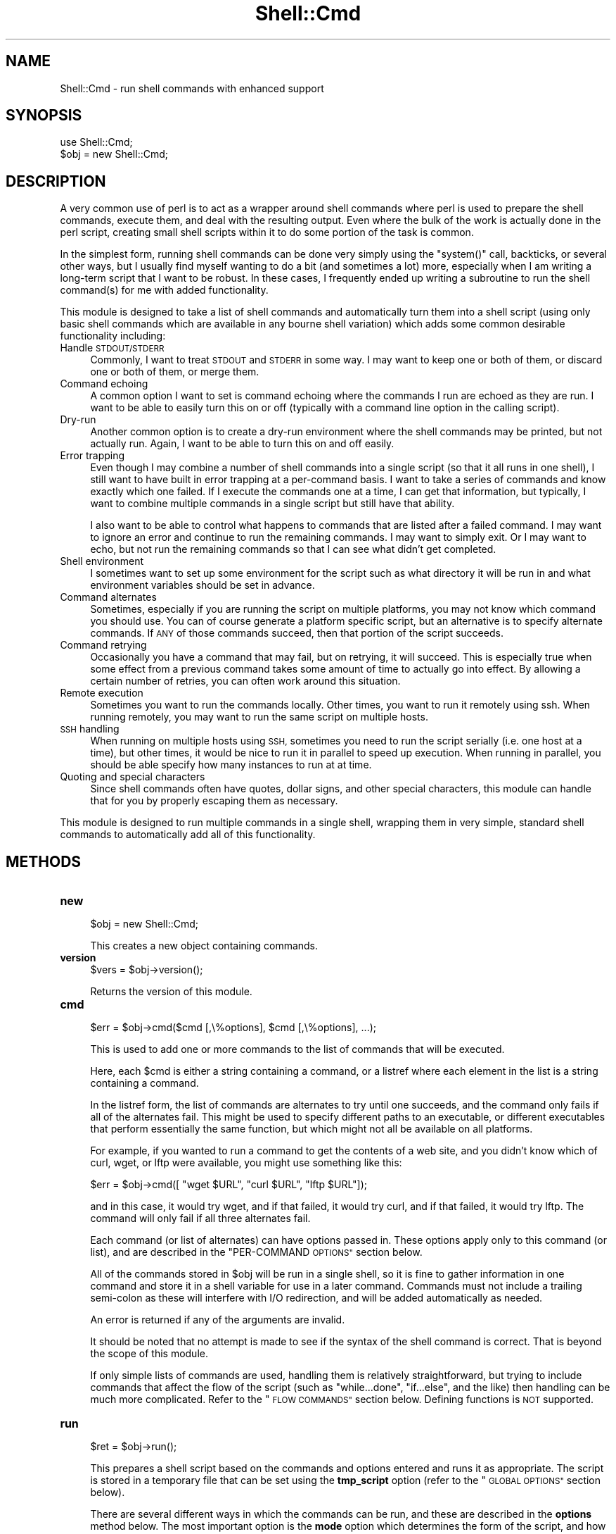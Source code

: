 .\" Automatically generated by Pod::Man 4.14 (Pod::Simple 3.40)
.\"
.\" Standard preamble:
.\" ========================================================================
.de Sp \" Vertical space (when we can't use .PP)
.if t .sp .5v
.if n .sp
..
.de Vb \" Begin verbatim text
.ft CW
.nf
.ne \\$1
..
.de Ve \" End verbatim text
.ft R
.fi
..
.\" Set up some character translations and predefined strings.  \*(-- will
.\" give an unbreakable dash, \*(PI will give pi, \*(L" will give a left
.\" double quote, and \*(R" will give a right double quote.  \*(C+ will
.\" give a nicer C++.  Capital omega is used to do unbreakable dashes and
.\" therefore won't be available.  \*(C` and \*(C' expand to `' in nroff,
.\" nothing in troff, for use with C<>.
.tr \(*W-
.ds C+ C\v'-.1v'\h'-1p'\s-2+\h'-1p'+\s0\v'.1v'\h'-1p'
.ie n \{\
.    ds -- \(*W-
.    ds PI pi
.    if (\n(.H=4u)&(1m=24u) .ds -- \(*W\h'-12u'\(*W\h'-12u'-\" diablo 10 pitch
.    if (\n(.H=4u)&(1m=20u) .ds -- \(*W\h'-12u'\(*W\h'-8u'-\"  diablo 12 pitch
.    ds L" ""
.    ds R" ""
.    ds C` ""
.    ds C' ""
'br\}
.el\{\
.    ds -- \|\(em\|
.    ds PI \(*p
.    ds L" ``
.    ds R" ''
.    ds C`
.    ds C'
'br\}
.\"
.\" Escape single quotes in literal strings from groff's Unicode transform.
.ie \n(.g .ds Aq \(aq
.el       .ds Aq '
.\"
.\" If the F register is >0, we'll generate index entries on stderr for
.\" titles (.TH), headers (.SH), subsections (.SS), items (.Ip), and index
.\" entries marked with X<> in POD.  Of course, you'll have to process the
.\" output yourself in some meaningful fashion.
.\"
.\" Avoid warning from groff about undefined register 'F'.
.de IX
..
.nr rF 0
.if \n(.g .if rF .nr rF 1
.if (\n(rF:(\n(.g==0)) \{\
.    if \nF \{\
.        de IX
.        tm Index:\\$1\t\\n%\t"\\$2"
..
.        if !\nF==2 \{\
.            nr % 0
.            nr F 2
.        \}
.    \}
.\}
.rr rF
.\" ========================================================================
.\"
.IX Title "Shell::Cmd 3"
.TH Shell::Cmd 3 "2019-08-07" "perl v5.32.0" "User Contributed Perl Documentation"
.\" For nroff, turn off justification.  Always turn off hyphenation; it makes
.\" way too many mistakes in technical documents.
.if n .ad l
.nh
.SH "NAME"
Shell::Cmd \- run shell commands with enhanced support
.SH "SYNOPSIS"
.IX Header "SYNOPSIS"
.Vb 1
\&   use Shell::Cmd;
\&
\&   $obj = new Shell::Cmd;
.Ve
.SH "DESCRIPTION"
.IX Header "DESCRIPTION"
A very common use of perl is to act as a wrapper around shell commands
where perl is used to prepare the shell commands, execute them, and
deal with the resulting output.  Even where the bulk of the work is
actually done in the perl script, creating small shell scripts within
it to do some portion of the task is common.
.PP
In the simplest form, running shell commands can be done very simply
using the \f(CW\*(C`system()\*(C'\fR call, backticks, or several other ways, but I
usually find myself wanting to do a bit (and sometimes a lot) more,
especially when I am writing a long-term script that I want to be
robust.  In these cases, I frequently ended up writing a subroutine to
run the shell command(s) for me with added functionality.
.PP
This module is designed to take a list of shell commands and
automatically turn them into a shell script (using only basic shell
commands which are available in any bourne shell variation) which adds
some common desirable functionality including:
.IP "Handle \s-1STDOUT/STDERR\s0" 4
.IX Item "Handle STDOUT/STDERR"
Commonly, I want to treat \s-1STDOUT\s0 and \s-1STDERR\s0 in some way.  I may want
to keep one or both of them, or discard one or both of them, or merge
them.
.IP "Command echoing" 4
.IX Item "Command echoing"
A common option I want to set is command echoing where the commands I
run are echoed as they are run.  I want to be able to easily turn this
on or off (typically with a command line option in the calling script).
.IP "Dry-run" 4
.IX Item "Dry-run"
Another common option is to create a dry-run environment where the
shell commands may be printed, but not actually run.  Again, I want to
be able to turn this on and off easily.
.IP "Error trapping" 4
.IX Item "Error trapping"
Even though I may combine a number of shell commands into a single
script (so that it all runs in one shell), I still want to have built
in error trapping at a per-command basis.  I want to take a series of
commands and know exactly which one failed.  If I execute the commands
one at a time, I can get that information, but typically, I want to
combine multiple commands in a single script but still have that
ability.
.Sp
I also want to be able to control what happens to commands that are
listed after a failed command.  I may want to ignore an error and
continue to run the remaining commands.  I may want to simply exit.
Or I may want to echo, but not run the remaining commands so that I
can see what didn't get completed.
.IP "Shell environment" 4
.IX Item "Shell environment"
I sometimes want to set up some environment for the script such as
what directory it will be run in and what environment variables should
be set in advance.
.IP "Command alternates" 4
.IX Item "Command alternates"
Sometimes, especially if you are running the script on multiple
platforms, you may not know which command you should use.  You can of
course generate a platform specific script, but an alternative is to
specify alternate commands.  If \s-1ANY\s0 of those commands succeed, then
that portion of the script succeeds.
.IP "Command retrying" 4
.IX Item "Command retrying"
Occasionally you have a command that may fail, but on retrying, it
will succeed.  This is especially true when some effect from a
previous command takes some amount of time to actually go into effect.
By allowing a certain number of retries, you can often work around
this situation.
.IP "Remote execution" 4
.IX Item "Remote execution"
Sometimes you want to run the commands locally.  Other times, you want
to run it remotely using ssh.  When running remotely, you may want to
run the same script on multiple hosts.
.IP "\s-1SSH\s0 handling" 4
.IX Item "SSH handling"
When running on multiple hosts using \s-1SSH,\s0 sometimes you need to run
the script serially (i.e. one host at a time), but other times, it
would be nice to run it in parallel to speed up execution.  When
running in parallel, you should be able specify how many instances to
run at at time.
.IP "Quoting and special characters" 4
.IX Item "Quoting and special characters"
Since shell commands often have quotes, dollar signs, and other special
characters, this module can handle that for you by properly escaping them
as necessary.
.PP
This module is designed to run multiple commands in a single shell,
wrapping them in very simple, standard shell commands to automatically
add all of this functionality.
.SH "METHODS"
.IX Header "METHODS"
.IP "\fBnew\fR" 4
.IX Item "new"
.Vb 1
\&   $obj = new Shell::Cmd;
.Ve
.Sp
This creates a new object containing commands.
.IP "\fBversion\fR" 4
.IX Item "version"
.Vb 1
\&   $vers = $obj\->version();
.Ve
.Sp
Returns the version of this module.
.IP "\fBcmd\fR" 4
.IX Item "cmd"
.Vb 1
\&   $err = $obj\->cmd($cmd [,\e%options], $cmd [,\e%options], ...);
.Ve
.Sp
This is used to add one or more commands to the list of commands that
will be executed.
.Sp
Here, each \f(CW$cmd\fR is either a string containing a command, or a
listref where each element in the list is a string containing a
command.
.Sp
In the listref form, the list of commands are alternates to try until
one succeeds, and the command only fails if all of the alternates
fail.  This might be used to specify different paths to an executable,
or different executables that perform essentially the same function,
but which might not all be available on all platforms.
.Sp
For example, if you wanted to run a command to get the contents of a
web site, and you didn't know which of curl, wget, or lftp were
available, you might use something like this:
.Sp
.Vb 1
\&   $err = $obj\->cmd([ "wget $URL", "curl $URL", "lftp $URL"]);
.Ve
.Sp
and in this case, it would try wget, and if that failed, it would try
curl, and if that failed, it would try lftp.  The command will only
fail if all three alternates fail.
.Sp
Each command (or list of alternates) can have options passed in.
These options apply only to this command (or list), and are described
in the \*(L"PER-COMMAND \s-1OPTIONS\*(R"\s0 section below.
.Sp
All of the commands stored in \f(CW$obj\fR will be run in a single shell,
so it is fine to gather information in one command and store it in a
shell variable for use in a later command.  Commands must not include
a trailing semi-colon as these will interfere with I/O redirection,
and will be added automatically as needed.
.Sp
An error is returned if any of the arguments are invalid.
.Sp
It should be noted that no attempt is made to see if the syntax of the
shell command is correct.  That is beyond the scope of this module.
.Sp
If only simple lists of commands are used, handling them is relatively
straightforward, but trying to include commands that affect the flow
of the script (such as \f(CW\*(C`while...done\*(C'\fR, \f(CW\*(C`if...else\*(C'\fR, and the like)
then handling can be much more complicated.  Refer to the \*(L"\s-1FLOW
COMMANDS\*(R"\s0 section below.  Defining functions is \s-1NOT\s0 supported.
.IP "\fBrun\fR" 4
.IX Item "run"
.Vb 1
\&   $ret = $obj\->run();
.Ve
.Sp
This prepares a shell script based on the commands and options entered
and runs it as appropriate.  The script is stored in a temporary file that
can be set using the \fBtmp_script\fR option (refer to the \*(L"\s-1GLOBAL OPTIONS\*(R"\s0
section below).
.Sp
There are several different ways in which the commands can be run, and
these are described in the \fBoptions\fR method below.  The most
important option is the \fBmode\fR option which determines the form of
the script, and how it is run.
.Sp
If the mode is \fBrun\fR, the method is called as:
.Sp
.Vb 1
\&   $err = $obj\->run();
.Ve
.Sp
In this mode, the script is run, and output is sent directly to \s-1STDOUT\s0
and \s-1STDERR\s0 as appropriate for the options specified.  In essence, this
generates a script and runs it with the \f(CW\*(C`system()\*(C'\fR call.
.Sp
The error code returned is described below in the \*(L"\s-1ERROR CODES\*(R"\s0 section.
.Sp
In \fBdry-run\fR mode, the method is called as:
.Sp
.Vb 1
\&   $script = $obj\->run();
.Ve
.Sp
In this mode, the commands are not actually executed.  Instead, the
script is built and returned.  The form of the script is determined by
the \fBscript\fR option described below.
.Sp
In \fBscript\fR mode, the method is called as:
.Sp
.Vb 1
\&   $err = $obj\->run();
.Ve
.Sp
In this case, the output from the commands are kept for further
analysis.  The \f(CW\*(C`$obj\-\*(C'\fRoutput(...)> method may then be used to examine
the resulting output.
.Sp
The error codes are described in the \*(L"\s-1ERROR CODES\*(R"\s0 section below.
.IP "\fBssh\fR" 4
.IX Item "ssh"
This behaves similar to the \f(CW\*(C`run\*(C'\fR method except it will run the commands on
each host in \f(CW@hosts\fR using ssh.  The return values for each mode are
identical to the return methods from the \f(CW\*(C`run\*(C'\fR method except that for both
the \fBrun\fR mode and \fBscript\fR mode, the output is returned as a hash where
the keys are the hosts and the values are the value for that host.
.Sp
For example, in \fBrun\fR mode, the call would be:
.Sp
.Vb 1
\&   %err = $obj\->ssh(@hosts)
.Ve
.Sp
In \fBdry-run\fR mode, the call is identical to the \fBrun\fR method, and it
will return the script that would be run on each host.
.Sp
.Vb 1
\&   $script = $obj\->ssh(@hosts);
.Ve
.Sp
Note that when running in parallel in \fBrun\fR mode, the output that is
printed to the terminal will be a mix of the output from each of the
hosts the commands are being run on.
.IP "\fBoutput\fR" 4
.IX Item "output"
.Vb 3
\&   $ret = $obj\->output(%options);
\&   @ret = $obj\->output(%options);
\&   %ret = $obj\->output(%options);
.Ve
.Sp
This will return the output produced by running the commands in \fBscript\fR
mode depending on the options passed in.
.Sp
The \f(CW%options\fR argument is described below in the \fB\s-1OUTPUT OPTIONS\s0\fR section.
.IP "\fBflush\fR" 4
.IX Item "flush"
.Vb 1
\&   $obj\->flush( [@opts] );
.Ve
.Sp
If \f(CW@opts\fR is not given, it removes all the data stored in the object,
resetting it to a clean object.  If \f(CW@opts\fR is given, you can clear specific
parts of the object.  Any of the following options can be given:
.Sp
.Vb 5
\&   commands   : clears all commands and their options
\&   env        : clears the environment
\&   opts       : clears all options
\&   out        : clears the output from running the command
\&                in B<script> mode
.Ve
.IP "\fBdire\fR" 4
.IX Item "dire"
.Vb 1
\&   $err = $obj\->dire($dire);
.Ve
.Sp
This method is used to set the \fBdire\fR option.  For a description, please
see the entry in \*(L"\s-1GLOBAL OPTIONS\*(R"\s0 below.  This is a shortcut for:
.Sp
.Vb 1
\&   $err = $obj\->options(\*(Aqdire\*(Aq,$dire);
.Ve
.Sp
You can also check the value that is set using:
.Sp
.Vb 1
\&   $dire = $obj\->dire();
.Ve
.IP "\fBmode\fR" 4
.IX Item "mode"
.Vb 1
\&   $err = $obj\->mode($mode);
.Ve
.Sp
This method is used to set the \fBmode\fR option.  For a description, please
see the entry in \*(L"\s-1GLOBAL OPTIONS\*(R"\s0 below.  This is a shortcut for:
.Sp
.Vb 1
\&   $err = $obj\->options(\*(Aqmode\*(Aq,$dire);
.Ve
.Sp
You can also check the value that is set using:
.Sp
.Vb 1
\&   $mode = $obj\->mode();
.Ve
.IP "\fBenv\fR" 4
.IX Item "env"
.Vb 1
\&   $obj\->env($var1, $val1, $var2, $val2, ...);
.Ve
.Sp
This can be called any number of times to set some environment
variables.  If \f(CW$val\fR is undef, the environment variable will be
explicitly unset.
.Sp
You can also query the environment variables with:
.Sp
.Vb 1
\&   %env = $obj\->env();
.Ve
.IP "\fBoptions\fR" 4
.IX Item "options"
.Vb 1
\&   $err = $obj\->options(%options);
.Ve
.Sp
This can be used to set some options about what will be done when the
commands are run.
.Sp
The hash is of the form:
.Sp
.Vb 2
\&   %options = ( OPTION => VALUE,
\&                OPTION => VALUE, ...)
.Ve
.Sp
The options are defined in the \*(L"\s-1GLOBAL OPTIONS\*(R"\s0 section below.
.SH "ERROR CODES"
.IX Header "ERROR CODES"
The error code returned by the \fBrun\fR or \fBssh\fR methods are described
in the following table:
.PP
.Vb 10
\&   0       No error
\&   1\-200   The number of the command that failed.
\&           Commands entered with the B<cmd> method
\&           are numbered starting at 1.  If 200 or
\&           less commands are entered, the error code
\&           will correspond to the command that
\&           failed.
\&   201     If more than 200 commands are entered,
\&           and any of them beyond the 200th fail,
\&           the error code will be 201.
\&   252     An error in the script.  Usually this
\&           indicates that flow commands not correctly
\&           nested/closed.
\&   253     If the temporary script cannot
\&           be copied to a remote host (for use in
\&           the B<ssh> method), this is returned.
\&   254     If a temporary script could not be
\&           created, this will be returned.
\&   255     If a global directory was specified that
\&           does not exist, this will be returned.
.Ve
.SH "GLOBAL OPTIONS"
.IX Header "GLOBAL OPTIONS"
The following global options exist can can be set using the \fBoptions\fR
method:
.IP "\fBmode\fR" 4
.IX Item "mode"
The \fBmode\fR option determines how the commands will be handled by the \fBrun/ssh\fR
methods.  The following values are available.
.Sp
.Vb 3
\&   run      (default)
\&   dry\-run
\&   script
.Ve
.Sp
The \fBrun\fR mode is the standard way to run commands in an interactive
setting.  It will run the commands in real-time and allow you to watch
\&\s-1STDOUT\s0 and/or \s-1STDERR\s0 (depending on the options you choose) as they run.
.Sp
The \fBdry-run\fR mode will not execute any commands.  Instead, it will generate
a script that \s-1WOULD\s0 have been run and returns it.  The script can take
several different forms, and is described in the \fBscript\fR option below.
.Sp
The \fBscript\fR mode is more appropriate for running in an unattended
script.  It gathers the output and post-processes it allowing for more
useful handling of the output.  For example, you could discard the output
from commands that succeed and keep only the output for the one that
failed, or a number of other options.
.Sp
The \fBmode\fR option can also be set using the \fBmode\fR method.
.IP "\fBdire\fR" 4
.IX Item "dire"
The \fBdire\fR option is use to specify the directory where all of the
the commands should be run.  This can be overridden on a per-command
basis using per-command options in the \fBcmd\fR method, but all commands
not specifically set will run in this directory.
.Sp
This does \s-1NOT\s0 check the existence of the directory until the commands
are actually run since the commands may be run via. ssh.
.Sp
The \fBdire\fR option can also be set using the \fBdire\fR method.
.IP "\fBoutput\fR" 4
.IX Item "output"
The \fBoutput\fR option can be one of the following:
.Sp
.Vb 5
\&   both     (default)
\&   merged
\&   stdout
\&   stderr
\&   quiet
.Ve
.Sp
In the \fBrun\fR mode, these determine what output will be displayed.  In
\&\fBscript\fR mode, it determines which output is stored in the object.
Obviously, if output is not kept, it will not be available to examine
using the \f(CW\*(C`output\*(C'\fR method.
.Sp
It can display only \s-1STDOUT,\s0 only \s-1STDERR,\s0 or both, or both can be
discarded with the 'quiet' option.  The default is to include 'both'.
The 'merged' option is used to display both but merge \s-1STDERR\s0 into
\&\s-1STDOUT\s0 (using a \f(CW\*(C`2>&1\*(C'\fR redirection).
.IP "\fBscript\fR" 4
.IX Item "script"
The \fBscript\fR option is used only in \fBdry-run\fR mode.
.Sp
When commands are run in \fBdry-run\fR mode, a script is produced.  The form
of that script is controlled by this option.  The value may be any of:
.Sp
.Vb 3
\&   run     (default)
\&   script
\&   simple
.Ve
.Sp
If the value is \fBrun\fR or \fBscript\fR, the script produced will be exactly
the script produced in those modes, including all of the wrapping shell
structure to add the requested functionality.
.Sp
If the value is \fBsimple\fR, the script will simply be the list of commands
with the minimum necessary additions to handle directory and environment
variables.  No additional scripting will be added to do error checking
or add other functionality.
.IP "\fBecho\fR" 4
.IX Item "echo"
The \fBecho\fR option is used only in \fBrun\fR mode.  With it, you can choose
whether or not the commands should be displayed when they are run.
.Sp
The values are:
.Sp
.Vb 3
\&   echo
\&   noecho
\&   failed
.Ve
.Sp
With \fBecho\fR and \fBnoecho\fR values, commands will be displayed or \s-1NOT\s0
displayed respectively.  With \fBecho\fR the commands will be displayed
before they are run.
.Sp
If the value is \fBfailed\fR, a command that failed will be displayed.  Since
it has already run, the command will be echoed after execution rather than
before.
.Sp
Note that flow commands are not echoed.
.IP "\fBfailure\fR" 4
.IX Item "failure"
The \fBfailure\fR option is used in \fBrun\fR and \fBscript\fR modes.  When a
command fails, there are several alternatives that can be done.
Values for this option are:
.Sp
.Vb 3
\&   exit
\&   display
\&   continue
.Ve
.Sp
The default is \fBexit\fR.  With this option, the script will stop
executing commands once one has failed.
.Sp
The \fBdisplay\fR option is only used in \fBrun\fR mode.  With it, if any
command fails, a simple script will be displayed showing what commands
failed to run.
.Sp
With the \fBcontinue\fR option, remaining command are executed, but the
overall exit values is still set to point at the first failed command.
.IP "\fBtmp_script, tmp_script_keep\fR" 4
.IX Item "tmp_script, tmp_script_keep"
The \fBtmp_script\fR option is used to specify a temporary script name.
.Sp
The script that is generated by this module may exceed the length of a
string that can be passed directly to a shell.  In order to avoid this
problem, the script will be stored in a temporary script file (set with
the \fBtmp_script\fR option) which will be executed.  If not set, the
default value for \fBtmp_script\fR will be:
.Sp
.Vb 1
\&   /tmp/.cmd.shell.$$
.Ve
.Sp
Once execution is complete, the temporary script file will be removed
unless the \fBtmp_script_keep\fR option is set.
.IP "\fBssh_script, ssh_script_keep\fR" 4
.IX Item "ssh_script, ssh_script_keep"
These are related to the \fBtmp_script\fR and \fBtmp_script_keep\fR options.
If \fBtmp_script\fR is created, then when the \fBssh\fR method is used to
run the script remotely, it is copied to the remote host (via. scp)
to a temporary location (given by \fBssh_script\fR).  The remote script
is then removed (unless \fBssh_script_keep\fR is passed in).
.Sp
If \fBtmp_script\fR is set but \fBssh_script\fR is \s-1NOT,\s0 \fBssh_script\fR
defaults to the same value as \fBtmp_script\fR.
.Sp
\&\fBssh_script_keep\fR defaults to 0, even if \fBtmp_script_keep\fR is set.
.IP "\fBssh_num\fR" 4
.IX Item "ssh_num"
When running a command on multiple hosts via \s-1SSH,\s0 it is possible to run
them serially (one at a time) or in parallel.
.Sp
This option can be set to a number 0 or more.  If the number is 1, then
only a single ssh connection will be made at a time so the hosts will all
be contacted serially.
.Sp
If the option is set to 0, all of the hosts will be run simultaneously.
.Sp
If the option is set to N, N simultaneous connections will be allowed
and additional hosts will be run only after others have completed.
.IP "\fBssh_sleep\fR" 4
.IX Item "ssh_sleep"
When running a command on multiple hosts via \s-1SSH,\s0 it is sometimes
desirable to stagger them slightly so multiple copies are running at
the same time, but not at \s-1EXACTLY\s0 the same time.
.Sp
If this option is set to 0 (the default), all of the commands will be
run with no delay.  If it is set to the value N, commands will sleep
a random amount of time (from 0 to N seconds) before running.  If it is
set to a negative value \-N, it will sleep for exactly N seconds.
.IP "\fBssh:XXX\fR" 4
.IX Item "ssh:XXX"
When running a command on a remote host via. ssh, the Net::OpenSSH module
is used.
.Sp
Every option that can be passed to the \f(CW\*(C`Net::OpenSSH::new\*(C'\fR method can
be set here.  For example, if you want to call Net::OpenSSH as:
.Sp
.Vb 1
\&   $ssh = Net::OpenSSH\->new($host, user => $user_name);
.Ve
.Sp
just set the option:
.Sp
.Vb 1
\&   ssh:user = $user_name
.Ve
.SH "PER-COMMAND OPTIONS"
.IX Header "PER-COMMAND OPTIONS"
The following options exists that can be applied to individual commands.
They can be set in the \fBcmd\fR method.
.IP "\fBdire\fR" 4
.IX Item "dire"
The \fBdire\fR option refers to the directory which this single command
should be executed in.  The value of the option is the directory.
.Sp
This will basically wrap a command in:
.Sp
.Vb 4
\&   CURR_DIR=\`pwd\`
\&   cd $dire
\&   COMMAND
\&   cd $CURR_DIR
.Ve
.IP "\fBnoredir\fR" 4
.IX Item "noredir"
If the \fBnoredir\fR option is included, no command line redirection is
done for this command.  Most commands automatically redirect \s-1STDOUT\s0
and \s-1STDERR\s0 based on the \fBoutput\fR global option.
.Sp
If the command explicitly sends these to somewhere (such as a log file
or temporary file), use the \fBnoredir\fR option so automatic redirection
is not done.
.Sp
Since the command is not parsed to see whether or not redirection is
handled by the command, this option must be used with every shell
command which includes any type of I/O redirection.
.IP "\fBretry\fR, \fBsleep\fR" 4
.IX Item "retry, sleep"
The \fBretry\fR and \fBsleep\fR options can be used to retry a command.
.Sp
Sometimes, a command may fail but running it a second time can succeed.
Often, a command completes, but for various reasons, it takes a
certain amount of time after the command completes for the full results
to take effect.  A later command might be run before those results have
taken effect, but rerunning it a few seconds later would succeed.
.Sp
With the \fBretry\fR option, you can retry a command.  The value of the
\&\fBretry\fR option should be an integer (N).  If N is greater than 1,
the command will be run up to N times total.  Any other value of N
will be ignored, and the command will run only a single time.
.Sp
There can be an optional sleep time between running the command.  The
optional \fBsleep\fR option (which should also be an integer) sets the
number of seconds between retries.  If the value is 0, or not an
integer, there will be no delay between retries.
.Sp
This command will be marked as failed only if all of the retries fail.
.Sp
You cannot retry a flow command.
.IP "\fBcheck\fR" 4
.IX Item "check"
Sometimes, a command is written such that the exit code does not
accurately reflect whether the command failed or not.  It may produce
a zero exit code but still have failed, or it may have succeeded but
still produce an error code.
.Sp
In these cases, you can supply a command with this option which will
check the result of the command and set the error flag appropriately.
.Sp
If the command succeeded, the error flag should be set to zero.  If
it failed, it should be set to something non-zero.
.Sp
If this is given for a command which has alternatives, it will be run
after every alternative.
.IP "\fBlabel\fR" 4
.IX Item "label"
Each command can have a label attached to it which will allow you
to refer to that command by the label.  This is useful in analyzing
the output.
.Sp
The label should not consist only of digits (i.e. be an integer).
.SH "FLOW COMMANDS"
.IX Header "FLOW COMMANDS"
When simple shell commands are given, there is no ambiguity about how
to treat each, so handling them is relatively simple.  Simple commands
are fully supported, and all of the functionality described above can
be added.
.PP
In order to add the desired functionality, the commands are wrapped
with some enclosing shell structure using very basic shell command
which add the requested features.  Simple command are very easy to
wrap in a basic enclosing shell structure.  For example, it is easy to
turn:
.PP
.Vb 1
\&   mycommand arg1 arg2
.Ve
.PP
into
.PP
.Vb 5
\&   if [ SOME_CONDITION ]; then
\&      DO_SOMETHING
\&      mycommand arg1 arg2
\&      DO_SOMETHING
\&   fi
.Ve
.PP
However, when commands are added which affect the flow of the script,
they must be handled differently than simple commands in order to deal
with them properly.  Wrapping them in other shell structure would
produce invalid shell scripts.  As a result, each type of flow must be
considered carefully.
.PP
Currently, the supported flow commands are:
.ie n .IP """if...elsif...else...fi""" 4
.el .IP "\f(CWif...elsif...else...fi\fR" 4
.IX Item "if...elsif...else...fi"
In order to recognize them, the commands will be partially parsed, and they
must be of the forms:
.Sp
.Vb 4
\&   if ... ; then
\&   elif ... ; then
\&   else
\&   fi
.Ve
.Sp
where '...' may be any string.  In other words, the first line must start with
if, followed by whitespace, and end with a ';' followed by optional whitespace,
followed by 'then'.
.Sp
The alternate formatting of:
.Sp
.Vb 3
\&   if ...
\&   then
\&   fi
.Ve
.Sp
is not supported.
.ie n .IP """while...done""" 4
.el .IP "\f(CWwhile...done\fR" 4
.IX Item "while...done"
.PD 0
.ie n .IP """until...done""" 4
.el .IP "\f(CWuntil...done\fR" 4
.IX Item "until...done"
.ie n .IP """for...done""" 4
.el .IP "\f(CWfor...done\fR" 4
.IX Item "for...done"
.PD
The commands must be of the form:
.Sp
.Vb 4
\&   while ... ; do
\&   until ... ; do
\&   for ... ; do
\&   done
.Ve
.PP
If flow commands are entered, but not correctly closed and/or nested,
an error will be returned.
.PP
Also, flow commands must generally be simple tests.  If complex shell
commands are entered which produce output, this output will \s-1NOT\s0 be
handled correctly, and may actually break things when running in
\&\fBscript\fR mode.
.PP
At some point, the \f(CW\*(C`select\*(C'\fR and \f(CW\*(C`case\*(C'\fR structures may be supported, but
this in not yet available.
.PP
Also, shell functions are not currently supported.
.SH "OUTPUT OPTIONS"
.IX Header "OUTPUT OPTIONS"
When commands are run in the 'script' mode, the output is stored in the
object.
.PP
To access the output, use one of the following calls to the \fBoutput\fR
method:
.PP
.Vb 1
\&   $obj\->output(%options);
.Ve
.PP
Each call to the method will return one part of the output.  To following
options may be used to determine what is returned.
.IP "\fBhost=HOST\fR" 4
.IX Item "host=HOST"
If the output was generated using the \fBssh\fR method, this option is required
(since it is possible to run the commands both locally and remotely, and the
output is stored separately).
.Sp
\&\fB\s-1HOST\s0\fR can be any of:
.Sp
.Vb 2
\&   all      The output for all hosts will be returned.  The return value
\&            will be a hash of the form:
\&
\&               %ret = ( HOST1 => OUTPUT1, HOST2 => OUTPUT2, ...)
\&
\&   HOST1,HOST2,...
\&            The output for all of the hosts listed will be returned in a
\&            hash
\&
\&   HOST     If only a single host is specified, the output for only
\&            that host will be returned.  It will not be returned as a hash.
.Ve
.IP "\fBoutput=TYPE\fR" 4
.IX Item "output=TYPE"
This tells what output will be returned.  \fB\s-1TYPE\s0\fR can be any of:
.Sp
.Vb 2
\&   stdout   STDOUT will be returned for the command(s) selected.
\&            This is the default.
\&
\&   stderr   STDERR will be returned for the command(s) selected.
\&
\&   command  The command itself will be returned.
\&
\&   num      The command number will be returned.
\&
\&   label    The command label (if any) will be returned.
\&
\&   exit     The exit code will be returned for the command(s) selected.
\&            The exit code is the one returned by the final alternative
\&            on the final try.
.Ve
.IP "\fBcommand=COMMAND\fR" 4
.IX Item "command=COMMAND"
This tells which commands will be included in the output.  \fB\s-1COMMAND\s0\fR can
be any of:
.Sp
.Vb 3
\&   curr     An internal flag is kept which starts at the 1st command
\&            which produced any type of output. The value is returned
\&            for this command.  This is the default.
\&
\&   next     The internal flag is incremented, and that becomes the new
\&            current command.
\&
\&   all      The value for all commands will be returned in the order they
\&            occurred.
\&
\&   CMD_NUM  The commands are numbered starting at 1.  This will return the
\&            output for only the command given.  Note however that a command
\&            may occur multiple times (due to retries, being in a loop, etc.)
\&            so the output will be a list of values, one per occurrence.
\&
\&   LABEL    This will return the output for all commands assigned the
\&            given label (using the per\-command B<label> option).  Multiple
\&            commands may be assigned the same label, so the output from
\&            all occurrences of all commands with this label will be returned
\&            as a list.
\&
\&   fail     This will return the output for the command that failed (if any).
.Ve
.SH "KNOWN PROBLEMS"
.IX Header "KNOWN PROBLEMS"
.IP "\fBMinimal support for complex scripts\fR" 4
.IX Item "Minimal support for complex scripts"
These methods work best for simple lists of commands.  Using simple command
flow (<if...then...else>, etc.) is allowed, but must be used carefully.  The
use of functions is \s-1NOT\s0 supported and will not work.
.IP "\fBMaximum of 200 commands fully supported\fR" 4
.IX Item "Maximum of 200 commands fully supported"
In order to determine which command fails, a unique error code is
assigned to each command.  Since exit codes must be between 0\-255, and
some are reserved, there is a limit of 200 commands that can be
entered if accurate error tracking is needed.
.SH "LICENSE"
.IX Header "LICENSE"
This script is free software; you can redistribute it and/or
modify it under the same terms as Perl itself.
.SH "AUTHOR"
.IX Header "AUTHOR"
Sullivan Beck (sbeck@cpan.org)
